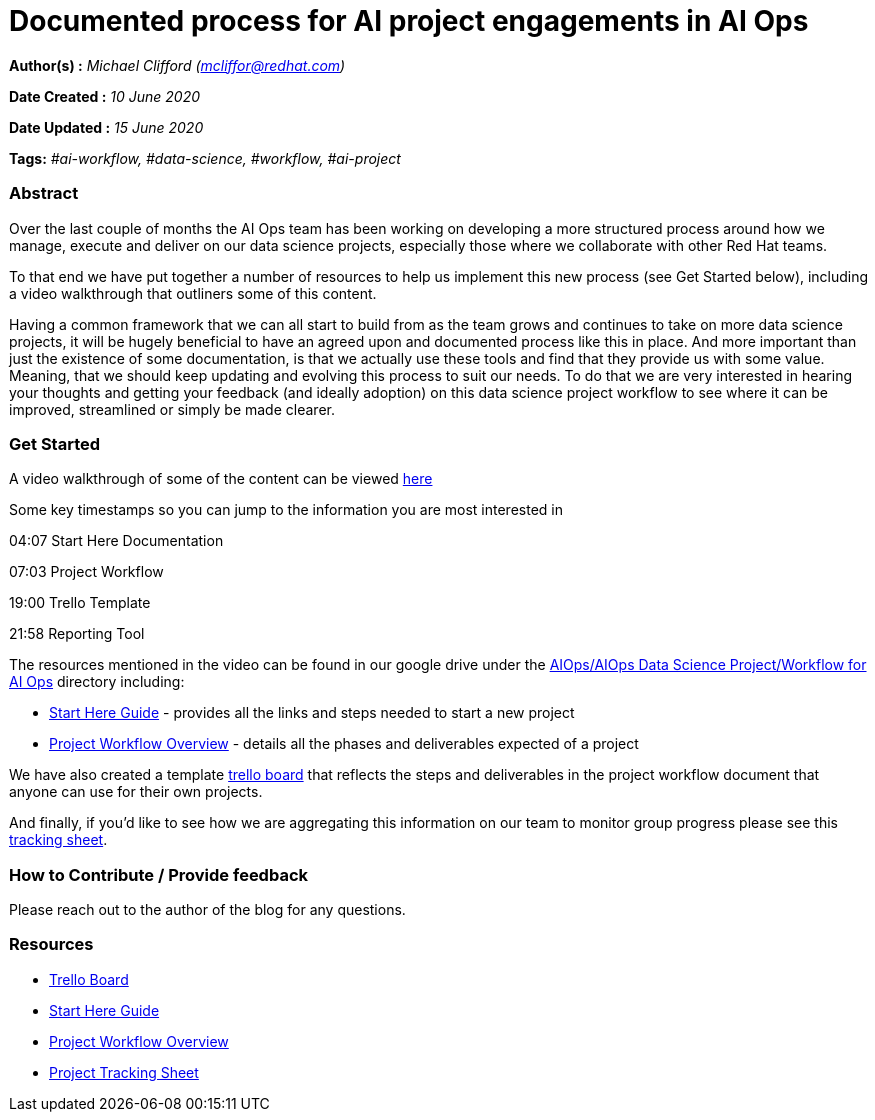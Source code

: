 
// Module included in the following assemblies:
//
// <List assemblies here, each on a new line>
[id='openshift-sme-analysis']
= Documented process for AI project engagements in AI Ops
:stasis-tags: ai-workflow, data-science, workflow, ai-project

[.lead]

:toc: macro

*Author(s) :* _Michael Clifford (mcliffor@redhat.com)_

*Date Created :* _10 June 2020_

*Date Updated :* _15 June 2020_

*Tags:* _#ai-workflow, #data-science, #workflow, #ai-project_

=== *Abstract*

Over the last couple of months the AI Ops team has been working on developing a more structured process around how we manage, execute and deliver on our data science projects, especially those where we collaborate with other Red Hat teams. 

To that end we have put together a number of resources to help us implement this new process (see Get Started below), including a video walkthrough that outliners some of this content.

Having a common framework that we can all start to build from as the team grows and continues to take on more data science projects, it will be hugely beneficial to have an agreed upon and documented process like this in place. And more important than just the existence of some documentation, is that we actually use these tools and find that they provide us with some value. Meaning, that we should keep updating and evolving this process to suit our needs. To do that we are very interested in hearing your thoughts and getting your feedback (and ideally adoption) on this data science project workflow to see where it can be improved, streamlined or simply be made clearer.   

=== *Get Started*

A video walkthrough of some of the content can be viewed https://drive.google.com/open?id=1otGNVnNftpg8hLCzsWnnPmp6dDELb3Sc[here]

Some key timestamps so you can jump to the information you are most interested in

04:07   Start Here Documentation

07:03   Project Workflow 

19:00   Trello Template

21:58   Reporting Tool  

The resources mentioned in the video can be found in our google drive under the https://drive.google.com/drive/folders/1z_pk2ZgwB-uzZjcCRGMykK2I5J18CxQM[AIOps/AIOps Data Science Project/Workflow for AI Ops] directory including:

* https://docs.google.com/document/d/1RuxcNIAoUI7fbF432yvVzd398NCSX8RxuD9sFpaBDpk/edit[Start Here Guide] - provides all the links and steps needed to start a new project

* https://docs.google.com/document/d/1LqVXQbd81IdPfoXw2B0iCcnb-ygCVvdy_8vejY08zZ4/edit[Project Workflow Overview] - details all the phases and deliverables expected of a project 

We have also created a template https://trello.com/b/lp1G9yLk/ai-ops-ds-project-template[trello board] that reflects the steps and deliverables in the project workflow document that anyone can use for their own projects. 

And finally, if you'd like to see how we are aggregating this information on our team to monitor group progress please see this https://docs.google.com/spreadsheets/d/1MgeB9RVzG4fYmAHNm6b-q4pceKNbduZ1qzCYz-hkJJ4/edit#gid=0[tracking sheet]. 


=== *How to Contribute / Provide feedback*

Please reach out to the author of the blog for any questions.

=== *Resources*

* https://trello.com/b/lp1G9yLk/ai-ops-ds-project-template[Trello Board]
* https://docs.google.com/document/d/1RuxcNIAoUI7fbF432yvVzd398NCSX8RxuD9sFpaBDpk/edit[Start Here Guide]
* https://docs.google.com/document/d/1LqVXQbd81IdPfoXw2B0iCcnb-ygCVvdy_8vejY08zZ4/edit[Project Workflow Overview]
* https://docs.google.com/spreadsheets/d/1MgeB9RVzG4fYmAHNm6b-q4pceKNbduZ1qzCYz-hkJJ4/edit#gid=0[Project Tracking Sheet]



